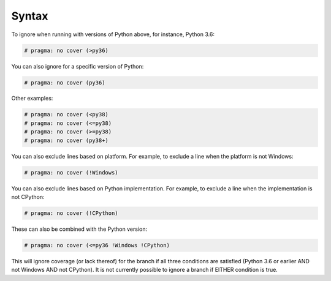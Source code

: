 =========
Syntax
=========

To ignore when running with versions of Python above, for instance, Python 3.6:

.. code-block:: python

	# pragma: no cover (>py36)

You can also ignore for a specific version of Python:

.. code-block:: python

	# pragma: no cover (py36)

Other examples:

.. code-block:: python

	# pragma: no cover (<py38)
	# pragma: no cover (<=py38)
	# pragma: no cover (>=py38)
	# pragma: no cover (py38+)


You can also exclude lines based on platform. For example, to exclude a line when the platform is not Windows:

.. code-block:: python

	# pragma: no cover (!Windows)

You can also exclude lines based on Python implementation. For example, to exclude a line when the implementation is not CPython:

.. code-block:: python

	# pragma: no cover (!CPython)

These can also be combined with the Python version:

.. code-block:: python

	# pragma: no cover (<=py36 !Windows !CPython)

This will ignore coverage (or lack thereof) for the branch if all three conditions are satisfied
(Python 3.6 or earlier AND not Windows AND not CPython).
It is not currently possible to ignore a branch if EITHER condition is true.
